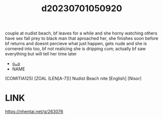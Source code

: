 :PROPERTIES:
:ID:       eb2fa95c-af9c-4f3c-91d4-ba93ff02195a
:END:
#+title: d20230701050920
#+filetags: :20230701050920:ntronary:
couple at nudist beach, bf leaves for a while and she horny watching others have sex fall prey to black man that aproached her, she finishes soon before bf returns and doesnt percieve what just happen, gets nude and she is cornered into too, bf not realicing she is dripping cum; actually bf saw everything but will tell her time later
- [[id:2e9f2d7b-8f8e-463c-b2ab-a1010ba55120][oᴗo]]
- NAME
(COMITIA125) [ZOAL (LEN[A-7])] Nudist Beach nite [English] [Nisor]
* LINK
https://nhentai.net/g/263076

